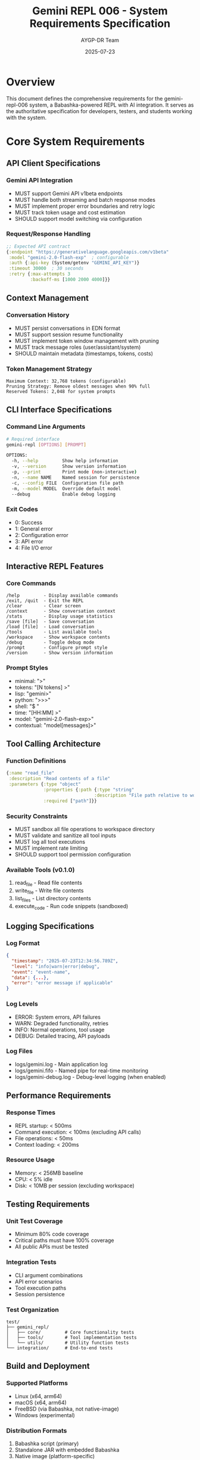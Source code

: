 #+TITLE: Gemini REPL 006 - System Requirements Specification
#+AUTHOR: AYGP-DR Team
#+DATE: 2025-07-23
#+OPTIONS: toc:3 num:t

* Overview

This document defines the comprehensive requirements for the gemini-repl-006 system, a Babashka-powered REPL with AI integration. It serves as the authoritative specification for developers, testers, and students working with the system.

* Core System Requirements

** API Client Specifications

*** Gemini API Integration
- MUST support Gemini API v1beta endpoints
- MUST handle both streaming and batch response modes
- MUST implement proper error boundaries and retry logic
- MUST track token usage and cost estimation
- SHOULD support model switching via configuration

*** Request/Response Handling
#+begin_src clojure
;; Expected API contract
{:endpoint "https://generativelanguage.googleapis.com/v1beta"
 :model "gemini-2.0-flash-exp"  ; configurable
 :auth {:api-key (System/getenv "GEMINI_API_KEY")}
 :timeout 30000  ; 30 seconds
 :retry {:max-attempts 3
         :backoff-ms [1000 2000 4000]}}
#+end_src

** Context Management

*** Conversation History
- MUST persist conversations in EDN format
- MUST support session resume functionality
- MUST implement token window management with pruning
- MUST track message roles (user/assistant/system)
- SHOULD maintain metadata (timestamps, tokens, costs)

*** Token Management Strategy
#+begin_example
Maximum Context: 32,768 tokens (configurable)
Pruning Strategy: Remove oldest messages when 90% full
Reserved Tokens: 2,048 for system prompts
#+end_example

** CLI Interface Specifications

*** Command Line Arguments
#+begin_src bash
# Required interface
gemini-repl [OPTIONS] [PROMPT]

OPTIONS:
  -h, --help         Show help information
  -v, --version      Show version information
  -p, --print        Print mode (non-interactive)
  -n, --name NAME    Named session for persistence
  -c, --config FILE  Configuration file path
  -m, --model MODEL  Override default model
  --debug            Enable debug logging
#+end_src

*** Exit Codes
- 0: Success
- 1: General error
- 2: Configuration error
- 3: API error
- 4: File I/O error

** Interactive REPL Features

*** Core Commands
#+begin_example
/help         - Display available commands
/exit, /quit  - Exit the REPL
/clear        - Clear screen
/context      - Show conversation context
/stats        - Display usage statistics
/save [file]  - Save conversation
/load [file]  - Load conversation
/tools        - List available tools
/workspace    - Show workspace contents
/debug        - Toggle debug mode
/prompt       - Configure prompt style
/version      - Show version information
#+end_example

*** Prompt Styles
- minimal: ">"
- tokens: "[N tokens] >"
- lisp: "gemini>"
- python: ">>>"
- shell: "$ "
- time: "[HH:MM] >"
- model: "gemini-2.0-flash-exp>"
- contextual: "model[messages]>"

** Tool Calling Architecture

*** Function Definitions
#+begin_src clojure
{:name "read_file"
 :description "Read contents of a file"
 :parameters {:type "object"
              :properties {:path {:type "string"
                                 :description "File path relative to workspace"}}
              :required ["path"]}}
#+end_src

*** Security Constraints
- MUST sandbox all file operations to workspace directory
- MUST validate and sanitize all tool inputs
- MUST log all tool executions
- MUST implement rate limiting
- SHOULD support tool permission configuration

*** Available Tools (v0.1.0)
1. read_file - Read file contents
2. write_file - Write file contents
3. list_files - List directory contents
4. execute_code - Run code snippets (sandboxed)

** Logging Specifications

*** Log Format
#+begin_src json
{
  "timestamp": "2025-07-23T12:34:56.789Z",
  "level": "info|warn|error|debug",
  "event": "event-name",
  "data": {...},
  "error": "error message if applicable"
}
#+end_src

*** Log Levels
- ERROR: System errors, API failures
- WARN: Degraded functionality, retries
- INFO: Normal operations, tool usage
- DEBUG: Detailed tracing, API payloads

*** Log Files
- logs/gemini.log - Main application log
- logs/gemini.fifo - Named pipe for real-time monitoring
- logs/gemini-debug.log - Debug-level logging (when enabled)

** Performance Requirements

*** Response Times
- REPL startup: < 500ms
- Command execution: < 100ms (excluding API calls)
- File operations: < 50ms
- Context loading: < 200ms

*** Resource Usage
- Memory: < 256MB baseline
- CPU: < 5% idle
- Disk: < 10MB per session (excluding workspace)

** Testing Requirements

*** Unit Test Coverage
- Minimum 80% code coverage
- Critical paths must have 100% coverage
- All public APIs must be tested

*** Integration Tests
- CLI argument combinations
- API error scenarios
- Tool execution paths
- Session persistence

*** Test Organization
#+begin_example
test/
├── gemini_repl/
│   ├── core/         # Core functionality tests
│   ├── tools/        # Tool implementation tests
│   └── utils/        # Utility function tests
└── integration/      # End-to-end tests
#+end_example

** Build and Deployment

*** Supported Platforms
- Linux (x64, arm64)
- macOS (x64, arm64)
- FreeBSD (via Babashka, not native-image)
- Windows (experimental)

*** Distribution Formats
1. Babashka script (primary)
2. Standalone JAR with embedded Babashka
3. Native image (platform-specific)
4. Docker container

*** Version Scheme
#+begin_example
MAJOR.MINOR.PATCH[-PRERELEASE]
Example: 0.1.0-pre, 0.1.0, 1.0.0-rc1
#+end_example

** Security Requirements

*** Authentication
- API key management via environment variables
- No hardcoded credentials
- Support for key rotation

*** Data Protection
- Conversations stored locally only
- No telemetry without explicit consent
- Workspace isolation per session

*** Input Validation
- Sanitize all user inputs
- Validate tool parameters
- Prevent injection attacks
- Rate limit API calls

** Documentation Requirements

*** User Documentation
- README.md with quick start guide
- Man page for CLI usage
- Interactive help system
- Example workflows

*** Developer Documentation
- Architecture diagrams
- API documentation
- Contributing guidelines
- Test writing guide

*** Experiment Tracking
#+begin_example
experiments/
├── NNN-feature-name/
│   ├── experiment-plan.md
│   ├── implementation/
│   ├── test-results.md
│   └── conclusions.md
#+end_example

* Non-Functional Requirements

** Accessibility
- Support for screen readers
- Keyboard-only navigation
- High contrast mode support
- Configurable output formatting

** Internationalization
- UTF-8 support throughout
- Configurable date/time formats
- Extensible message catalogs

** Extensibility
- Plugin architecture for tools
- Custom prompt providers
- Alternative AI backends
- Middleware pipeline

* Acceptance Criteria

** v0.1.0 Release
- [ ] Basic REPL functionality working
- [ ] API integration complete
- [ ] CLI arguments processed correctly
- [ ] Logging infrastructure operational
- [ ] Core commands implemented
- [ ] Basic test suite passing

** v1.0.0 Release
- [ ] All tool functions implemented
- [ ] Session persistence working
- [ ] Performance targets met
- [ ] Security review completed
- [ ] Documentation complete
- [ ] Cross-platform builds available

* Appendices

** A. Error Code Reference
| Code | Description |
|------+-------------|
| E001 | API key missing |
| E002 | Network timeout |
| E003 | Invalid response format |
| E004 | Context overflow |
| E005 | Tool execution failed |
| E006 | Permission denied |
| E007 | Resource not found |

** B. Configuration Schema
#+begin_src clojure
{:api {:key env/GEMINI_API_KEY
       :model "gemini-2.0-flash-exp"
       :timeout 30000}
 :context {:max-tokens 32768
           :prune-threshold 0.9}
 :logging {:level :info
           :file "logs/gemini.log"
           :format :json}
 :workspace {:path "./workspace"
             :max-size-mb 100}}
#+end_src

** C. Telemetry Events (Future)
- session-start
- command-executed
- tool-invoked
- error-occurred
- session-end

#+STARTUP: overview
#+STARTUP: hidestars